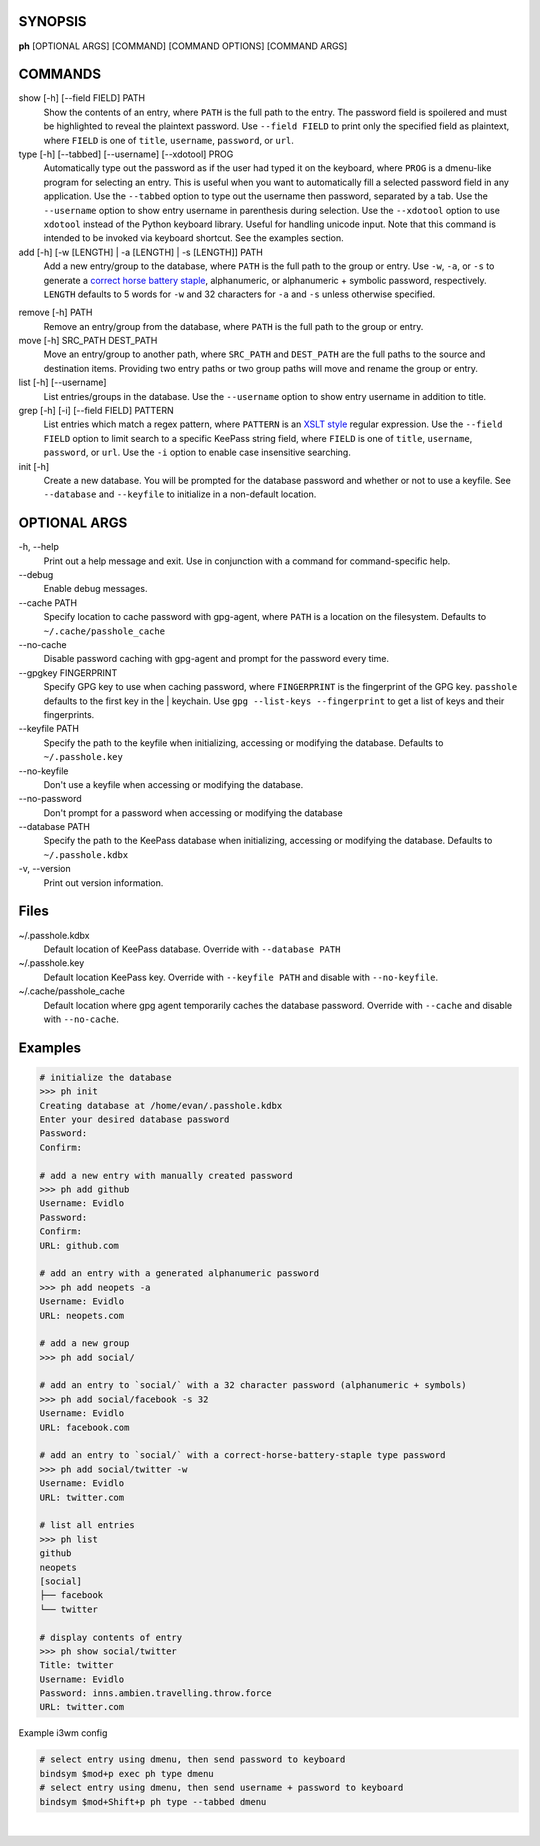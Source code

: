SYNOPSIS
--------

**ph** [OPTIONAL ARGS] [COMMAND] [COMMAND OPTIONS] [COMMAND ARGS]

COMMANDS
--------

show [-h] [--field FIELD] PATH
    Show the contents of an entry, where ``PATH`` is the full path to the entry.  The password field is spoilered and must be highlighted to reveal the plaintext password.  Use ``--field FIELD`` to print only the specified field as plaintext, where ``FIELD`` is one of  ``title``, ``username``, ``password``, or ``url``.

type [-h] [--tabbed] [--username] [--xdotool] PROG
    Automatically type out the password as if the user had typed it on the keyboard, where ``PROG`` is a dmenu-like program for selecting an entry.  This is useful when you want to automatically fill a selected password field in any application.  Use the ``--tabbed`` option to type out the username then password, separated by a tab.  Use the ``--username`` option to show entry username in parenthesis during selection.  Use the ``--xdotool`` option to use ``xdotool`` instead of the Python keyboard library.  Useful for handling unicode input.  Note that this command is intended to be invoked via keyboard shortcut.  See the examples section.
  
add [-h] [-w [LENGTH] | -a [LENGTH] | -s [LENGTH]] PATH
    Add a new entry/group to the database, where ``PATH`` is the full path to the group or entry.  Use ``-w``, ``-a``, or ``-s`` to generate a `correct horse battery staple`_, alphanumeric, or alphanumeric + symbolic password, respectively.  ``LENGTH`` defaults to 5 words for ``-w`` and 32 characters for ``-a`` and ``-s`` unless otherwise specified.
  
.. _correct horse battery staple: http://xkcd.com/936


remove [-h] PATH
    Remove an entry/group from the database, where ``PATH`` is the full path to the group or entry.

move [-h] SRC_PATH DEST_PATH
    Move an entry/group to another path, where ``SRC_PATH`` and ``DEST_PATH`` are the full paths to the source and destination items.  Providing two entry paths or two group paths will move and rename the group or entry.

list [-h] [--username]
    List entries/groups in the database.  Use the ``--username`` option to show entry username in addition to title.

grep [-h] [-i] [--field FIELD] PATTERN
    List entries which match a regex pattern, where ``PATTERN`` is an `XSLT style`_ regular expression.  Use the ``--field FIELD`` option to limit search to a specific KeePass string field, where ``FIELD`` is one of ``title``, ``username``, ``password``, or ``url``.  Use the ``-i`` option to enable case insensitive searching.

init [-h]
    Create a new database.  You will be prompted for the database password and whether or not to use a keyfile.  See ``--database`` and ``--keyfile`` to initialize in a non-default location.

.. _XSLT style: https://www.xml.com/pub/a/2003/06/04/tr.html

OPTIONAL ARGS
-------------

\-h, \-\-help
  Print out a help message and exit. Use in conjunction with a command for command-specific help.                                                                                                                                                   
\-\-debug
  Enable debug messages.
                                                                                                   
\-\-cache PATH
  Specify location to cache password with gpg-agent, where ``PATH`` is a location on the filesystem. Defaults to ``~/.cache/passhole_cache``   
  
\-\-no-cache
  Disable password caching with gpg-agent and prompt for the password every time.                                                                        
                                                                                                   
\-\-gpgkey FINGERPRINT
  Specify GPG key to use when caching password, where ``FINGERPRINT`` is the fingerprint of the GPG key. ``passhole`` defaults to the first key in the    | keychain. Use ``gpg --list-keys --fingerprint`` to get a list of keys and their fingerprints.  
  
\-\-keyfile PATH
  Specify the path to the keyfile when initializing, accessing or modifying the database. Defaults to ``~/.passhole.key``                                    

\-\-no-keyfile
  Don't use a keyfile when accessing or modifying the database.

\-\-no-password
  Don't prompt for a password when accessing or modifying the database
                                                                                                   
\-\-database PATH
  Specify the path to the KeePass database when initializing, accessing or modifying the database. Defaults to ``~/.passhole.kdbx``                     

\-v, \-\-version
  Print out version information.                                               

Files
-----
~/.passhole.kdbx
    Default location of KeePass database. Override with ``--database PATH``

~/.passhole.key
    Default location KeePass key.  Override with ``--keyfile PATH`` and disable with ``--no-keyfile``.

~/.cache/passhole_cache
    Default location where gpg agent temporarily caches the database password.  Override with ``--cache`` and disable with ``--no-cache``. 
                                                                                                   

Examples
--------

.. code:: bash

   # initialize the database
   >>> ph init
   Creating database at /home/evan/.passhole.kdbx
   Enter your desired database password
   Password:
   Confirm:

   # add a new entry with manually created password
   >>> ph add github
   Username: Evidlo
   Password: 
   Confirm: 
   URL: github.com

   # add an entry with a generated alphanumeric password
   >>> ph add neopets -a
   Username: Evidlo
   URL: neopets.com

   # add a new group
   >>> ph add social/
   
   # add an entry to `social/` with a 32 character password (alphanumeric + symbols)
   >>> ph add social/facebook -s 32
   Username: Evidlo
   URL: facebook.com

   # add an entry to `social/` with a correct-horse-battery-staple type password
   >>> ph add social/twitter -w
   Username: Evidlo
   URL: twitter.com

   # list all entries
   >>> ph list
   github
   neopets
   [social]
   ├── facebook
   └── twitter

   # display contents of entry
   >>> ph show social/twitter
   Title: twitter
   Username: Evidlo
   Password: inns.ambien.travelling.throw.force
   URL: twitter.com

Example i3wm config

.. code:: bash

   # select entry using dmenu, then send password to keyboard
   bindsym $mod+p exec ph type dmenu
   # select entry using dmenu, then send username + password to keyboard
   bindsym $mod+Shift+p ph type --tabbed dmenu
​
